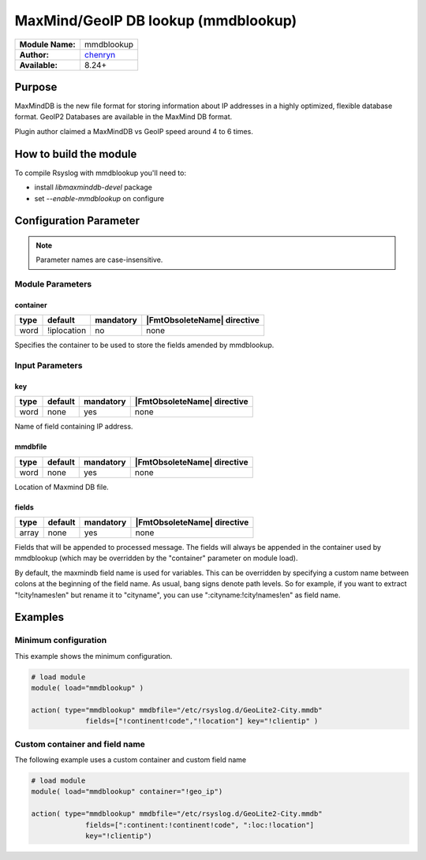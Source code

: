 .. index:: ! mmdblookup

************************************
MaxMind/GeoIP DB lookup (mmdblookup)
************************************

================  ==================================
**Module Name:**  mmdblookup
**Author:**       `chenryn <rao.chenlin@gmail.com>`_
**Available:**    8.24+
================  ==================================


Purpose
=======

MaxMindDB is the new file format for storing information about IP addresses
in a highly optimized, flexible database format. GeoIP2 Databases are
available in the MaxMind DB format.

Plugin author claimed a MaxMindDB vs GeoIP speed around 4 to 6 times.


How to build the module
=======================

To compile Rsyslog with mmdblookup you'll need to:

* install *libmaxminddb-devel* package
* set *--enable-mmdblookup* on configure


Configuration Parameter
=======================

.. note::

   Parameter names are case-insensitive.


Module Parameters
-----------------

container
^^^^^^^^^

.. csv-table::
   :header: "type", "default", "mandatory", "|FmtObsoleteName| directive"
   :widths: auto
   :class: parameter-table

   "word", "!iplocation", "no", "none"

.. versionadded:: 8.28.0

Specifies the container to be used to store the fields amended by
mmdblookup.


Input Parameters
----------------

key
^^^

.. csv-table::
   :header: "type", "default", "mandatory", "|FmtObsoleteName| directive"
   :widths: auto
   :class: parameter-table

   "word", "none", "yes", "none"

Name of field containing IP address.


mmdbfile
^^^^^^^^

.. csv-table::
   :header: "type", "default", "mandatory", "|FmtObsoleteName| directive"
   :widths: auto
   :class: parameter-table

   "word", "none", "yes", "none"

Location of Maxmind DB file.


fields
^^^^^^

.. csv-table::
   :header: "type", "default", "mandatory", "|FmtObsoleteName| directive"
   :widths: auto
   :class: parameter-table

   "array", "none", "yes", "none"

Fields that will be appended to processed message. The fields will
always be appended in the container used by mmdblookup (which may be
overridden by the "container" parameter on module load).

By default, the maxmindb field name is used for variables. This can
be overridden by specifying a custom name between colons at the
beginning of the field name. As usual, bang signs denote path levels.
So for example, if you want to extract "!city!names!en" but rename it
to "cityname", you can use ":cityname:!city!names!en" as field name.


Examples
========

Minimum configuration
---------------------

This example shows the minimum configuration.

.. code-block:: none

   # load module
   module( load="mmdblookup" )

   action( type="mmdblookup" mmdbfile="/etc/rsyslog.d/GeoLite2-City.mmdb"
                fields=["!continent!code","!location"] key="!clientip" )


Custom container and field name
-------------------------------

The following example uses a custom container and custom field name

.. code-block:: none

   # load module
   module( load="mmdblookup" container="!geo_ip")

   action( type="mmdblookup" mmdbfile="/etc/rsyslog.d/GeoLite2-City.mmdb"
                fields=[":continent:!continent!code", ":loc:!location"]
                key="!clientip")


